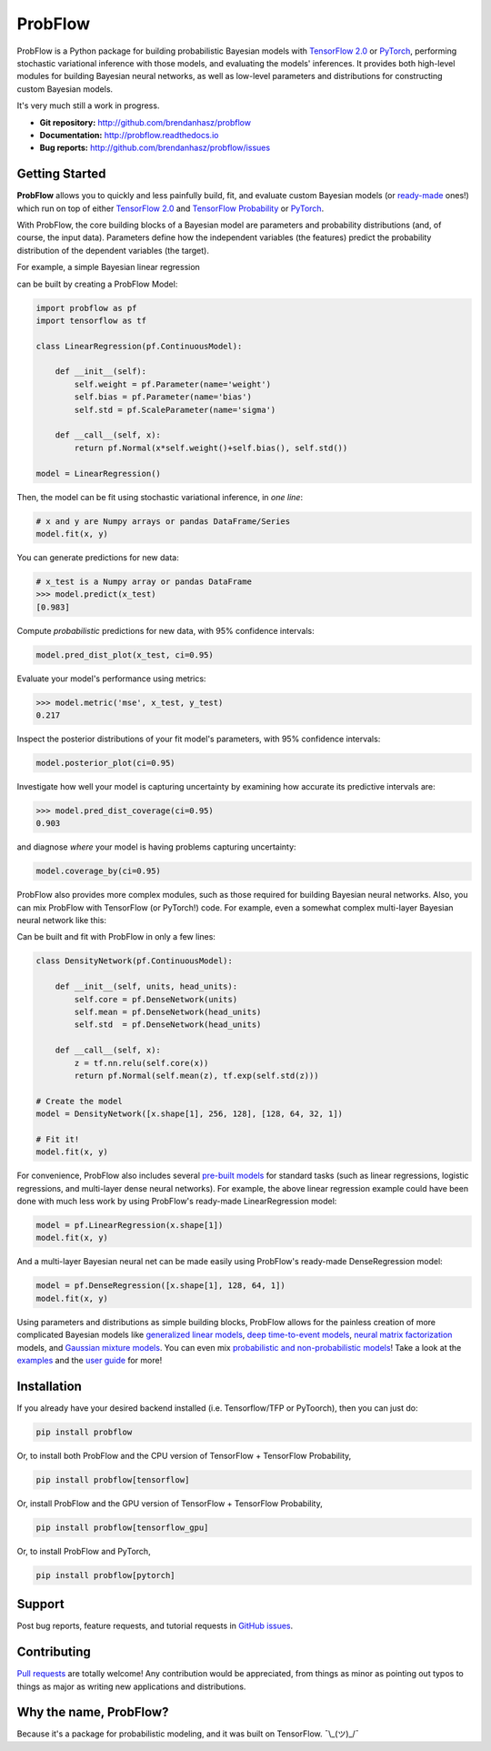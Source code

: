 ProbFlow
========

|Version Badge|  |Build Badge|  |Docs Badge|  |Coverage Badge|

.. |Version Badge| image:: https://img.shields.io/pypi/v/probflow
    :target: https://pypi.org/project/probflow/

.. |Build Badge| image:: https://github.com/brendanhasz/probflow/workflows/tests/badge.svg
    :target: https://github.com/brendanhasz/probflow/actions?query=branch%3Amaster

.. |Docs Badge| image:: https://readthedocs.org/projects/probflow/badge/
    :target: http://probflow.readthedocs.io

.. |Coverage Badge| image:: https://codecov.io/gh/brendanhasz/probflow/branch/master/graph/badge.svg
    :target: https://codecov.io/gh/brendanhasz/probflow


ProbFlow is a Python package for building probabilistic Bayesian models with `TensorFlow 2.0 <http://www.tensorflow.org/beta>`_ or `PyTorch <http://pytorch.org>`_, performing stochastic variational inference with those models, and evaluating the models' inferences.  It provides both high-level modules for building Bayesian neural networks, as well as low-level parameters and distributions for constructing custom Bayesian models.

It's very much still a work in progress.

- **Git repository:** http://github.com/brendanhasz/probflow
- **Documentation:** http://probflow.readthedocs.io
- **Bug reports:** http://github.com/brendanhasz/probflow/issues


Getting Started
---------------

**ProbFlow** allows you to quickly and less painfully build, fit, and evaluate custom Bayesian models (or `ready-made <http://probflow.readthedocs.io/en/latest/api/applications.html>`_ ones!) which run on top of either `TensorFlow 2.0 <http://www.tensorflow.org/beta>`_ and `TensorFlow Probability <http://www.tensorflow.org/probability>`_ or `PyTorch <http://pytorch.org>`_.

With ProbFlow, the core building blocks of a Bayesian model are parameters and probability distributions (and, of course, the input data).  Parameters define how the independent variables (the features) predict the probability distribution of the dependent variables (the target).

For example, a simple Bayesian linear regression

.. image:: https://raw.githubusercontent.com/brendanhasz/probflow/master/docs/img/regression_equation.svg?sanitize=true
   :width: 30 %
   :align: center

can be built by creating a ProbFlow Model:

.. code-block:: python

    import probflow as pf
    import tensorflow as tf

    class LinearRegression(pf.ContinuousModel):

        def __init__(self):
            self.weight = pf.Parameter(name='weight')
            self.bias = pf.Parameter(name='bias')
            self.std = pf.ScaleParameter(name='sigma')

        def __call__(self, x):
            return pf.Normal(x*self.weight()+self.bias(), self.std())

    model = LinearRegression()

Then, the model can be fit using stochastic variational inference, in *one line*:

.. code-block:: python

    # x and y are Numpy arrays or pandas DataFrame/Series
    model.fit(x, y)

You can generate predictions for new data:

.. code-block:: pycon

    # x_test is a Numpy array or pandas DataFrame
    >>> model.predict(x_test)
    [0.983]

Compute *probabilistic* predictions for new data, with 95% confidence intervals:

.. code-block:: python

    model.pred_dist_plot(x_test, ci=0.95)

.. image:: https://raw.githubusercontent.com/brendanhasz/probflow/master/docs/img/pred_dist.svg?sanitize=true
   :width: 90 %
   :align: center

Evaluate your model's performance using metrics:

.. code-block:: pycon

    >>> model.metric('mse', x_test, y_test)
    0.217

Inspect the posterior distributions of your fit model's parameters, with 95% confidence intervals:

.. code-block:: python

    model.posterior_plot(ci=0.95)

.. image:: https://raw.githubusercontent.com/brendanhasz/probflow/master/docs/img/posteriors.svg?sanitize=true
   :width: 90 %
   :align: center

Investigate how well your model is capturing uncertainty by examining how accurate its predictive intervals are:

.. code-block:: pycon

    >>> model.pred_dist_coverage(ci=0.95)
    0.903

and diagnose *where* your model is having problems capturing uncertainty:

.. code-block:: python

    model.coverage_by(ci=0.95)

.. image:: https://raw.githubusercontent.com/brendanhasz/probflow/master/docs/img/coverage.svg?sanitize=true
   :width: 90 %
   :align: center

ProbFlow also provides more complex modules, such as those required for building Bayesian neural networks.  Also, you can mix ProbFlow with TensorFlow (or PyTorch!) code.  For example, even a somewhat complex multi-layer Bayesian neural network like this:

.. image:: https://raw.githubusercontent.com/brendanhasz/probflow/master/docs/img/dual_headed_net.svg?sanitize=true
   :width: 99 %
   :align: center

Can be built and fit with ProbFlow in only a few lines:

.. code-block:: python

    class DensityNetwork(pf.ContinuousModel):

        def __init__(self, units, head_units):
            self.core = pf.DenseNetwork(units)
            self.mean = pf.DenseNetwork(head_units)
            self.std  = pf.DenseNetwork(head_units)

        def __call__(self, x):
            z = tf.nn.relu(self.core(x))
            return pf.Normal(self.mean(z), tf.exp(self.std(z)))

    # Create the model
    model = DensityNetwork([x.shape[1], 256, 128], [128, 64, 32, 1])

    # Fit it!
    model.fit(x, y)


For convenience, ProbFlow also includes several `pre-built models <http://probflow.readthedocs.io/en/latest/api/applications.html>`_ for standard tasks (such as linear regressions, logistic regressions, and multi-layer dense neural networks).  For example, the above linear regression example could have been done with much less work by using ProbFlow's ready-made LinearRegression model:

.. code-block:: python

    model = pf.LinearRegression(x.shape[1])
    model.fit(x, y)

And a multi-layer Bayesian neural net can be made easily using ProbFlow's ready-made DenseRegression model:

.. code-block:: python

    model = pf.DenseRegression([x.shape[1], 128, 64, 1])
    model.fit(x, y)

Using parameters and distributions as simple building blocks, ProbFlow allows
for the painless creation of more complicated Bayesian models like `generalized
linear models <http://probflow.readthedocs.io/en/latest/examples/glm.html>`_,
`deep time-to-event models
<http://probflow.readthedocs.io/en/latest/examples/time_to_event.html>`_,
`neural matrix factorization
<http://probflow.readthedocs.io/en/latest/examples/nmf.html>`_ models, and
`Gaussian mixture models
<http://probflow.readthedocs.io/en/latest/examples/gmm.html>`_.  You can even
mix `probabilistic and non-probabilistic models
<http://probflow.readthedocs.io/en/latest/examples/neural_linear.html>`_!  Take
a look at the `examples <http://probflow.readthedocs.io/en/latest/examples/examples.html>`_
and the `user guide <http://probflow.readthedocs.io/en/latest/user_guide/user_guide.html>`_
for more!


Installation
------------

If you already have your desired backend installed (i.e. Tensorflow/TFP or
PyToorch), then you can just do:

.. code-block:: bash

    pip install probflow

Or, to install both ProbFlow and the CPU version of TensorFlow + TensorFlow
Probability,

.. code-block:: bash

    pip install probflow[tensorflow]

Or, install ProbFlow and the GPU version of TensorFlow + TensorFlow
Probability,

.. code-block:: bash

    pip install probflow[tensorflow_gpu]

Or, to install ProbFlow and PyTorch,

.. code-block:: bash

    pip install probflow[pytorch]


Support
-------

Post bug reports, feature requests, and tutorial requests in `GitHub issues <http://github.com/brendanhasz/probflow/issues>`_.


Contributing
------------

`Pull requests <http://github.com/brendanhasz/probflow/pulls>`_ are totally welcome!  Any contribution would be appreciated, from things as minor as pointing out typos to things as major as writing new applications and distributions.


Why the name, ProbFlow?
-----------------------

Because it's a package for probabilistic modeling, and it was built on TensorFlow.  ¯\\_(ツ)_/¯
